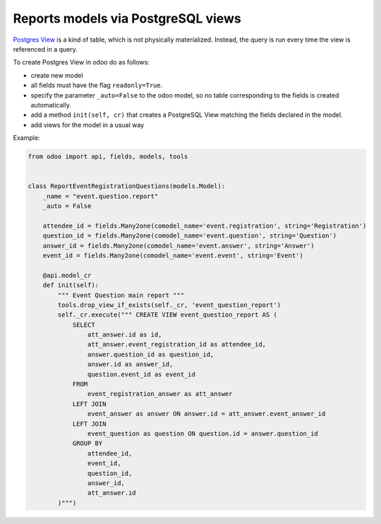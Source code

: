======================================
 Reports models via  PostgreSQL views
======================================

`Postgres View <https://www.postgresql.org/docs/current/static/sql-createview.html>`_ is a kind of table, which is not physically materialized. Instead, the query is run every time the view is referenced in a query.

To create Postgres View in odoo do as follows:

* create new model
* all fields must have the flag ``readonly=True``.
* specify the parameter ``_auto=False`` to the odoo model, so no table corresponding to the fields is created automatically.
* add a method ``init(self, cr)`` that creates a PostgreSQL View matching the fields declared in the model.
* add views for the model in a usual way

Example:

.. code-block:: py

    from odoo import api, fields, models, tools
    
    
    class ReportEventRegistrationQuestions(models.Model):
        _name = "event.question.report"
        _auto = False
    
        attendee_id = fields.Many2one(comodel_name='event.registration', string='Registration')
        question_id = fields.Many2one(comodel_name='event.question', string='Question')
        answer_id = fields.Many2one(comodel_name='event.answer', string='Answer')
        event_id = fields.Many2one(comodel_name='event.event', string='Event')
    
        @api.model_cr
        def init(self):
            """ Event Question main report """
            tools.drop_view_if_exists(self._cr, 'event_question_report')
            self._cr.execute(""" CREATE VIEW event_question_report AS (
                SELECT
                    att_answer.id as id,
                    att_answer.event_registration_id as attendee_id,
                    answer.question_id as question_id,
                    answer.id as answer_id,
                    question.event_id as event_id
                FROM
                    event_registration_answer as att_answer
                LEFT JOIN
                    event_answer as answer ON answer.id = att_answer.event_answer_id
                LEFT JOIN
                    event_question as question ON question.id = answer.question_id
                GROUP BY
                    attendee_id,
                    event_id,
                    question_id,
                    answer_id,
                    att_answer.id
            )""")
